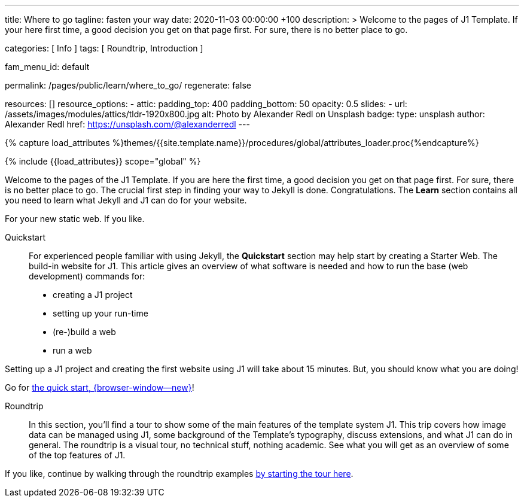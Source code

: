 ---
title:                                  Where to go
tagline:                                fasten your way
date:                                   2020-11-03 00:00:00 +100
description: >
                                        Welcome to the pages of J1 Template. If your here
                                        first time, a good decision you get on that page first.
                                        For sure, there is no better place to go.

categories:                             [ Info ]
tags:                                   [ Roundtrip, Introduction ]

fam_menu_id:                            default

permalink:                              /pages/public/learn/where_to_go/
regenerate:                             false

resources:                              []
resource_options:
  - attic:
      padding_top:                      400
      padding_bottom:                   50
      opacity:                          0.5
      slides:
        - url:                          /assets/images/modules/attics/tldr-1920x800.jpg
          alt:                          Photo by Alexander Redl on Unsplash
          badge:
            type:                       unsplash
            author:                     Alexander Redl
            href:                       https://unsplash.com/@alexanderredl
---

// Page Initializer
// =============================================================================
// Enable the Liquid Preprocessor
:page-liquid:

// Set (local) page attributes here
// -----------------------------------------------------------------------------
// :page--attr:                         <attr-value>

//  Load Liquid procedures
// -----------------------------------------------------------------------------
{% capture load_attributes %}themes/{{site.template.name}}/procedures/global/attributes_loader.proc{%endcapture%}

// Load page attributes
// -----------------------------------------------------------------------------
{% include {{load_attributes}} scope="global" %}

// Page content
// ~~~~~~~~~~~~~~~~~~~~~~~~~~~~~~~~~~~~~~~~~~~~~~~~~~~~~~~~~~~~~~~~~~~~~~~~~~~~~

// Include sub-documents
// -----------------------------------------------------------------------------
Welcome to the pages of the J1 Template. If you are here the first time, a
good decision you get on that page first. For sure, there is no better place
to go. The crucial first step in finding your way to Jekyll is done.
Congratulations. The *Learn* section contains all you need to learn what
Jekyll and J1 can do for your website.

For your new static web. If you like.

Quickstart::
For experienced people familiar with using Jekyll, the *Quickstart* section
may help start by creating a Starter Web. The build-in website for J1. This
article gives an overview of what software is needed and how to run the
base (web development) commands for:

* creating a J1 project
* setting up your run-time
* (re-)build a web
* run a web

Setting up a J1 project and creating the first website using J1 will take
about 15 minutes. But, you should know what you are doing!

Go for link:{url-j1--quickstart}[the quick start, {browser-window--new}]!

Roundtrip::
In this section, you’ll find a tour to show some of the main features of
the template system J1. This trip covers how image data can be managed using
J1, some background of the Template’s typography, discuss extensions, and
what J1 can do in general. The roundtrip is a visual tour, no technical stuff,
nothing academic. See what you will get as an overview of some of the top
features of J1.

If you like, continue by walking through the roundtrip examples
link:/pages/public/learn/roundtrip/present_images/[by starting the tour here].

